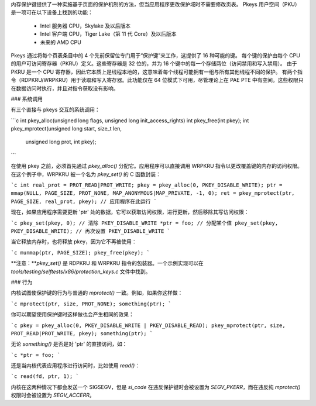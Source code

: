 内存保护键提供了一种实施基于页面的保护机制的方法，但当应用程序更改保护域时不需要修改页表。
Pkeys 用户空间（PKU）是一项可在以下设备上找到的功能：
        * Intel 服务器 CPU，Skylake 及以后版本
        * Intel 客户端 CPU，Tiger Lake（第 11 代 Core）及以后版本
        * 未来的 AMD CPU

Pkeys 通过将每个页表条目中的 4 个先前保留位专门用于“保护键”来工作，这提供了 16 种可能的键。
每个键的保护由每个 CPU 的用户可访问寄存器（PKRU）定义。这些寄存器是 32 位的，并为 16 个键中的每一个存储两位（访问禁用和写入禁用）。
由于 PKRU 是一个 CPU 寄存器，因此它本质上是线程本地的，这意味着每个线程可能拥有一组与所有其他线程不同的保护。
有两个指令（RDPKRU/WRPKRU）用于读取和写入寄存器。此功能仅在 64 位模式下可用，尽管理论上在 PAE PTE 中有空间。这些权限只在数据访问时执行，并且对指令获取没有影响。

### 系统调用

有三个直接与 pkeys 交互的系统调用：

```c
int pkey_alloc(unsigned long flags, unsigned long init_access_rights)
int pkey_free(int pkey);
int pkey_mprotect(unsigned long start, size_t len,
		  unsigned long prot, int pkey);
```

在使用 pkey 之前，必须首先通过 `pkey_alloc()` 分配它。应用程序可以直接调用 WRPKRU 指令以更改覆盖键的内存的访问权限。在这个例子中，WRPKRU 被一个名为 `pkey_set()` 的 C 函数封装：

```c
int real_prot = PROT_READ|PROT_WRITE;
pkey = pkey_alloc(0, PKEY_DISABLE_WRITE);
ptr = mmap(NULL, PAGE_SIZE, PROT_NONE, MAP_ANONYMOUS|MAP_PRIVATE, -1, 0);
ret = pkey_mprotect(ptr, PAGE_SIZE, real_prot, pkey);
// 应用程序在此运行
```

现在，如果应用程序需要更新 'ptr' 处的数据，它可以获取访问权限，进行更新，然后移除其写访问权限：

```c
pkey_set(pkey, 0); // 清除 PKEY_DISABLE_WRITE
*ptr = foo; // 分配某个值
pkey_set(pkey, PKEY_DISABLE_WRITE); // 再次设置 PKEY_DISABLE_WRITE
```

当它释放内存时，也将释放 pkey，因为它不再被使用：

```c
munmap(ptr, PAGE_SIZE);
pkey_free(pkey);
```

**注意：**`pkey_set()` 是 RDPKRU 和 WRPKRU 指令的包装器。一个示例实现可以在 `tools/testing/selftests/x86/protection_keys.c` 文件中找到。

### 行为

内核试图使保护键的行为与普通的 `mprotect()` 一致。例如，如果你这样做：

```c
mprotect(ptr, size, PROT_NONE);
something(ptr);
```

你可以期望使用保护键时这样做也会产生相同的效果：

```c
pkey = pkey_alloc(0, PKEY_DISABLE_WRITE | PKEY_DISABLE_READ);
pkey_mprotect(ptr, size, PROT_READ|PROT_WRITE, pkey);
something(ptr);
```

无论 `something()` 是否是对 'ptr' 的直接访问，如：

```c
*ptr = foo;
```

还是当内核代表应用程序进行访问时，比如使用 `read()`：

```c
read(fd, ptr, 1);
```

内核在这两种情况下都会发送一个 SIGSEGV，但是 `si_code` 在违反保护键时会被设置为 `SEGV_PKERR`，而在违反纯 `mprotect()` 权限时会被设置为 `SEGV_ACCERR`。
